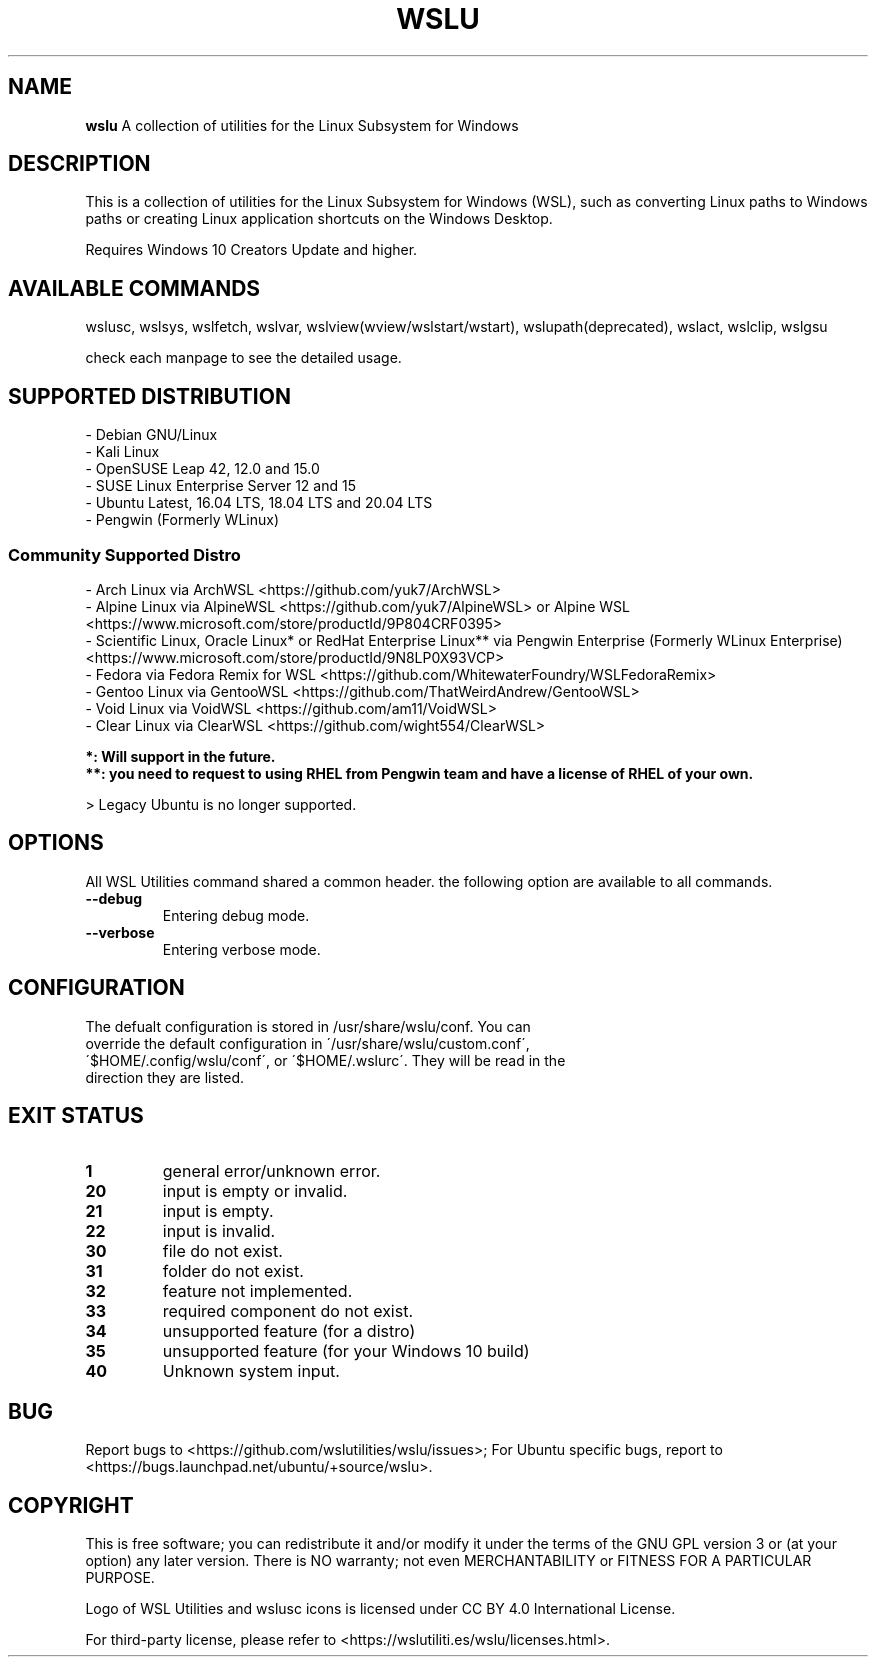 .TH "WSLU" "7" "DATEPLACEHOLDER" "VERSIONPLACEHOLDER" "WSL Utilities User Manual"
.SH NAME
.B wslu
A collection of utilities for the Linux Subsystem for Windows
.SH DESCRIPTION
This is a collection of utilities for the Linux Subsystem for Windows (WSL), such as converting Linux paths to Windows paths or creating  Linux application shortcuts on the Windows Desktop.
.PP
Requires Windows 10 Creators Update and higher.
.SH AVAILABLE COMMANDS
wslusc, wslsys, wslfetch, wslvar, wslview(wview/wslstart/wstart), wslupath(deprecated), wslact, wslclip, wslgsu
.PP
check each manpage to see the detailed usage.
.SH SUPPORTED DISTRIBUTION
.nf
- Debian GNU/Linux
- Kali Linux
- OpenSUSE Leap 42, 12.0 and 15.0
- SUSE Linux Enterprise Server 12 and 15
- Ubuntu Latest, 16.04 LTS, 18.04 LTS and 20.04 LTS
- Pengwin (Formerly WLinux)
.fi
.SS
.B Community Supported Distro
.nf
- Arch Linux via ArchWSL <https://github.com/yuk7/ArchWSL>
- Alpine Linux via AlpineWSL <https://github.com/yuk7/AlpineWSL> or Alpine WSL <https://www.microsoft.com/store/productId/9P804CRF0395>
- Scientific Linux, Oracle Linux* or RedHat Enterprise Linux** via Pengwin Enterprise (Formerly WLinux Enterprise) <https://www.microsoft.com/store/productId/9N8LP0X93VCP>
- Fedora via Fedora Remix for WSL <https://github.com/WhitewaterFoundry/WSLFedoraRemix>
- Gentoo Linux via GentooWSL <https://github.com/ThatWeirdAndrew/GentooWSL>
- Void Linux via VoidWSL <https://github.com/am11/VoidWSL>
- Clear Linux via ClearWSL <https://github.com/wight554/ClearWSL>

.B *: Will support in the future.
.B **: you need to request to using RHEL from Pengwin team and have a license of RHEL of your own.
.fi
.PP
> Legacy Ubuntu is no longer supported.
.SH OPTIONS
All WSL Utilities command shared a common header. the following option are available to all commands.
.TP
.B --debug
Entering debug mode.
.TP
.B --verbose
Entering verbose mode.
.SH CONFIGURATION
.TP
The defualt configuration is stored in /usr/share/wslu/conf. You can override the default configuration in  \'/usr/share/wslu/custom.conf\', \'$HOME/.config/wslu/conf\', or \'$HOME/.wslurc\'. They will be read in the direction they are listed.
.SH EXIT STATUS
.TP
.B 1
general error/unknown error.
.TP
.B 20
input is empty or invalid.
.TP
.B 21
input is empty.
.TP
.B 22
input is invalid.
.TP
.B 30
file do not exist.
.TP
.B 31
folder do not exist.
.TP
.B 32
feature not implemented.
.TP
.B 33
required component do not exist.
.TP
.B 34
unsupported feature (for a distro)
.TP
.B 35
unsupported feature (for your Windows 10 build)
.TP
.B 40
Unknown system input.
.SH BUG
Report bugs to <https://github.com/wslutilities/wslu/issues>;
For Ubuntu specific bugs, report to <https://bugs.launchpad.net/ubuntu/+source/wslu>.
.SH COPYRIGHT
This is free software; you can redistribute it and/or modify it under the terms of the GNU GPL version 3 or (at your option) any later version. There is NO warranty; not even MERCHANTABILITY or FITNESS FOR A PARTICULAR PURPOSE.

Logo of WSL Utilities and wslusc icons is licensed under CC BY 4.0 International License.

For third-party license, please refer to <https://wslutiliti.es/wslu/licenses.html>.
